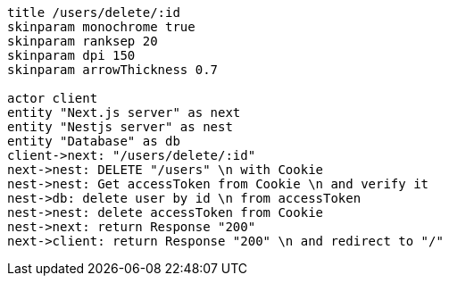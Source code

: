 [plantuml,alice-bob,svg,role=sequence]
....
title /users/delete/:id
skinparam monochrome true
skinparam ranksep 20
skinparam dpi 150
skinparam arrowThickness 0.7

actor client
entity "Next.js server" as next
entity "Nestjs server" as nest
entity "Database" as db
client->next: "/users/delete/:id"
next->nest: DELETE "/users" \n with Cookie
nest->nest: Get accessToken from Cookie \n and verify it
nest->db: delete user by id \n from accessToken
nest->nest: delete accessToken from Cookie
nest->next: return Response "200"
next->client: return Response "200" \n and redirect to "/"
....